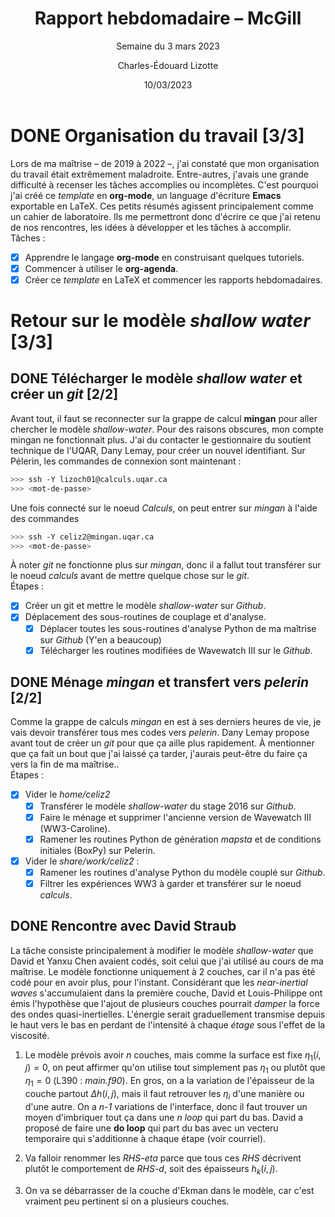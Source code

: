 #+title: Rapport hebdomadaire -- McGill
#+SUBTITLE: Semaine du 3 mars 2023
#+author: Charles-Édouard Lizotte
#+date: 10/03/2023
#+latex_class: org-report

* DONE Organisation du travail [3/3]
DEADLINE: <2023-03-08 Wed>
Lors de ma maîtrise -- de 2019 à 2022 --, j'ai constaté que mon organisation du travail était extrêmement maladroite.
Entre-autres, j'avais une grande difficulté à recenser les tâches accomplies ou incomplètes. 
C'est pourquoi j'ai créé ce /template/ en *org-mode*, un language d'écriture *Emacs* exportable en LaTeX.
Ces petits résumés agissent principalement comme un cahier de laboratoire. 
Ils me permettront donc d'écrire ce que j'ai retenu de nos rencontres, les idées à développer et les tâches à accomplir.\\

Tâches : 
- [X] Apprendre le langage *org-mode* en construisant quelques tutoriels.
- [X] Commencer à utiliser le *org-agenda*. 
- [X] Créer ce /template/ en LaTeX et commencer les rapports hebdomadaires.

* Retour sur le modèle /shallow water/ [3/3]
** DONE Télécharger le modèle /shallow water/ et créer un /git/ [2/2]
DEADLINE: <2023-03-10 Fri 19:00>
 
Avant tout, il faut se reconnecter sur la grappe de calcul *mingan* pour aller chercher le modèle /shallow-water/. 
Pour des raisons obscures, mon compte mingan ne fonctionnait plus.
J'ai du contacter le gestionnaire du soutient technique de l'UQAR, Dany Lemay, pour créer un nouvel identifiant. 
Sur Pélerin, les commandes de connexion sont maintenant : 
#+begin_src bash
   >>> ssh -Y lizoch01@calculs.uqar.ca
   >>> <mot-de-passe>
#+end_src
   
Une fois connecté sur le noeud /Calculs/, on peut entrer sur /mingan/ à l'aide des commandes
#+begin_src bash
   >>> ssh -Y celiz2@mingan.uqar.ca
   >>> <mot-de-passe>
#+end_src
À noter /git/ ne fonctionne plus sur /mingan/, donc il a fallut tout transférer sur le noeud /calculs/ avant de mettre quelque chose sur le /git/.\\

Étapes : 
- [X] Créer un git et mettre le modèle /shallow-water/ sur /Github/.
- [X] Déplacement des sous-routines de couplage et d'analyse.
  - [X] Déplacer toutes les sous-routines d'analyse Python de ma maîtrise sur /Github/ (Y'en a beaucoup)
  - [X] Télécharger les routines modifiées de Wavewatch III sur le /Github/.

** DONE Ménage /mingan/ et transfert vers /pelerin/ [2/2]
DEADLINE: <2023-03-10 Fri 19:00>
Comme la grappe de calculs /mingan/ en est à ses derniers heures de vie, je vais devoir transférer tous mes codes vers /pelerin/.
Dany Lemay propose avant tout de créer un /git/ pour que ça aille plus rapidement.
À mentionner que ça fait un bout que j'ai laissé ça tarder, j'aurais peut-être du faire ça vers la fin de ma maîtrise..\\

Étapes : 
+ [X] Vider le /home/celiz2/
  + [X] Transférer le modèle /shallow-water/ du stage 2016 sur /Github/.
  + [X] Faire le ménage et supprimer l'ancienne version de Wavewatch III (WW3-Caroline). 
  + [X] Ramener les routines Python de génération /mapsta/ et de conditions initiales (BoxPy) sur Pelerin.
+ [X] Vider le /share/work/celiz2/ :
  + [X] Ramener les routines d'analyse Python du modèle couplé sur /Github/.
  + [X] Filtrer les expériences WW3 à garder et transférer sur le noeud /calculs/. 
    
** DONE Rencontre avec David Straub 
SCHEDULED: <2023-03-10 Fri>
La tâche consiste principalement à modifier le modèle /shallow-water/ que David et Yanxu Chen avaient codés, soit celui que j'ai utilisé au cours de ma maîtrise.
Le modèle fonctionne uniquement à 2 couches, car il n'a pas été codé pour en avoir plus, pour l'instant.
Considérant que les /near-inertial waves/ s'accumulaient dans la première couche, David et Louis-Philippe ont émis l'hypothèse que l'ajout de plusieurs couches pourrait /damper/ la force des ondes quasi-inertielles. 
L'énergie serait graduellement transmise depuis le haut vers le bas en perdant de l'intensité à chaque /étage/ sous l'effet de la viscosité.\\

1) Le modèle prévois avoir /n/ couches, mais comme la surface est fixe $\eta_1(i,j)=0$, on peut affirmer qu'on utilise tout simplement pas $\eta_1$ ou plutôt que $\eta_1 = 0$ (L390 : /main.f90/). 
   En gros, on a la variation de l'épaisseur de la couche partout $\Delta h(i,j)$, mais il faut retrouver les $\eta_i$ d'une manière ou d'une autre.
   On a /n-1/ variations de l'interface, donc il faut trouver un moyen d'imbriquer tout ça dans une /n loop/ qui part du bas. 
   David a proposé de faire une *do loop* qui part du bas avec un vecteru temporaire qui s'additionne à chaque étape (voir courriel).

2) Va falloir renommer les /RHS-eta/ parce que tous ces /RHS/ décrivent plutôt le comportement de /RHS-d/, soit des épaisseurs $h_k(i,j)$.

3) On va se débarrasser de la couche d'Ekman dans le modèle, car c'est vraiment peu pertinent si on a plusieurs couches. 

